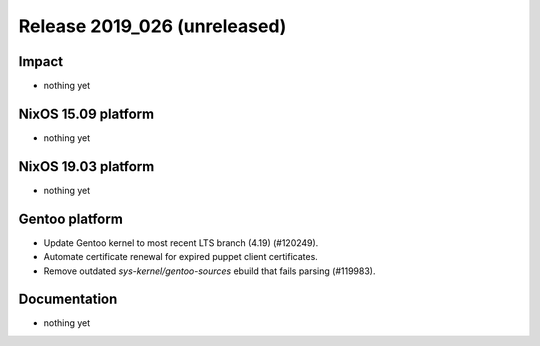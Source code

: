 .. XXX update on release :Publish Date: YYYY-MM-DD

Release 2019_026 (unreleased)
-----------------------------

Impact
^^^^^^

* nothing yet


NixOS 15.09 platform
^^^^^^^^^^^^^^^^^^^^

* nothing yet


NixOS 19.03 platform
^^^^^^^^^^^^^^^^^^^^

* nothing yet


Gentoo platform
^^^^^^^^^^^^^^^

* Update Gentoo kernel to most recent LTS branch (4.19) (#120249).
* Automate certificate renewal for expired puppet client certificates.
* Remove outdated *sys-kernel/gentoo-sources* ebuild that fails parsing (#119983).


Documentation
^^^^^^^^^^^^^

* nothing yet


.. vim: set spell spelllang=en:
